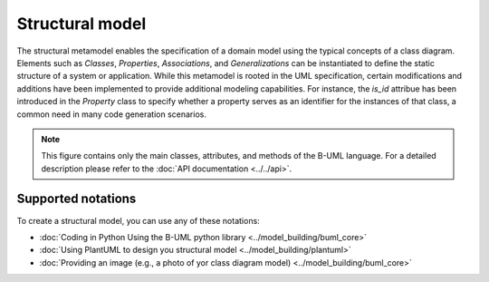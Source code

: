 Structural model
================

The structural metamodel enables the specification of a domain model using the typical concepts of a class diagram. 
Elements such as *Classes*, *Properties*, *Associations*, and *Generalizations* can be instantiated to define the static 
structure of a system or application. While this metamodel is rooted in the UML specification, certain modifications and 
additions have been implemented to provide additional modeling capabilities. For instance, the *is_id* attribue 
has been introduced in the *Property* class to specify whether a property serves as an identifier for the instances of that
class, a common need in many code generation scenarios.

.. image:: ../../img/structural_mm.png
  :width: 800
  :alt: B-UML metamodel
  :align: center

.. note::

  This figure contains only the main classes, attributes, and methods of the B-UML language. For a detailed 
  description please refer to the :doc:`API documentation <../../api>`.

Supported notations
-------------------

To create a structural model, you can use any of these notations:

* :doc:`Coding in Python Using the B-UML python library <../model_building/buml_core>`
* :doc:`Using PlantUML to design you structural model <../model_building/plantuml>`
* :doc:`Providing an image (e.g., a photo of yor class diagram model) <../model_building/buml_core>`